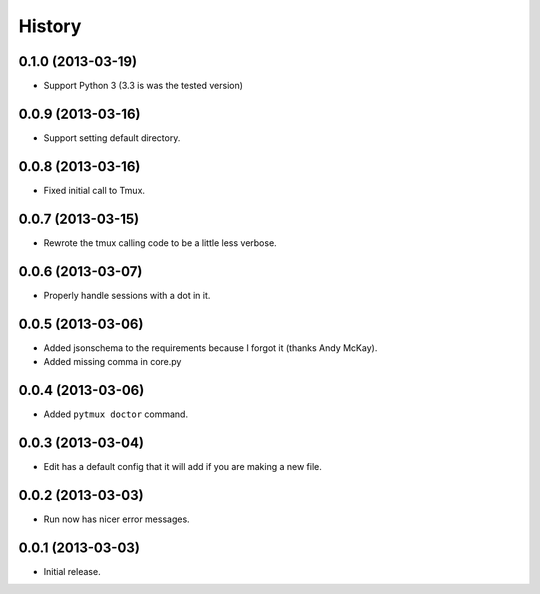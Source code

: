 .. :changelog:

History
=======

0.1.0 (2013-03-19)
------------------

- Support Python 3 (3.3 is was the tested version)

0.0.9 (2013-03-16)
------------------

- Support setting default directory.

0.0.8 (2013-03-16)
------------------

- Fixed initial call to Tmux.

0.0.7 (2013-03-15)
------------------

- Rewrote the tmux calling code to be a little less verbose.

0.0.6 (2013-03-07)
------------------

- Properly handle sessions with a dot in it.

0.0.5 (2013-03-06)
------------------

- Added jsonschema to the requirements because I forgot it (thanks Andy McKay).
- Added missing comma in core.py

0.0.4 (2013-03-06)
------------------

- Added ``pytmux doctor`` command.

0.0.3 (2013-03-04)
------------------

- Edit has a default config that it will add if you are making a new file.

0.0.2 (2013-03-03)
------------------

- Run now has nicer error messages.

0.0.1 (2013-03-03)
------------------

- Initial release.

